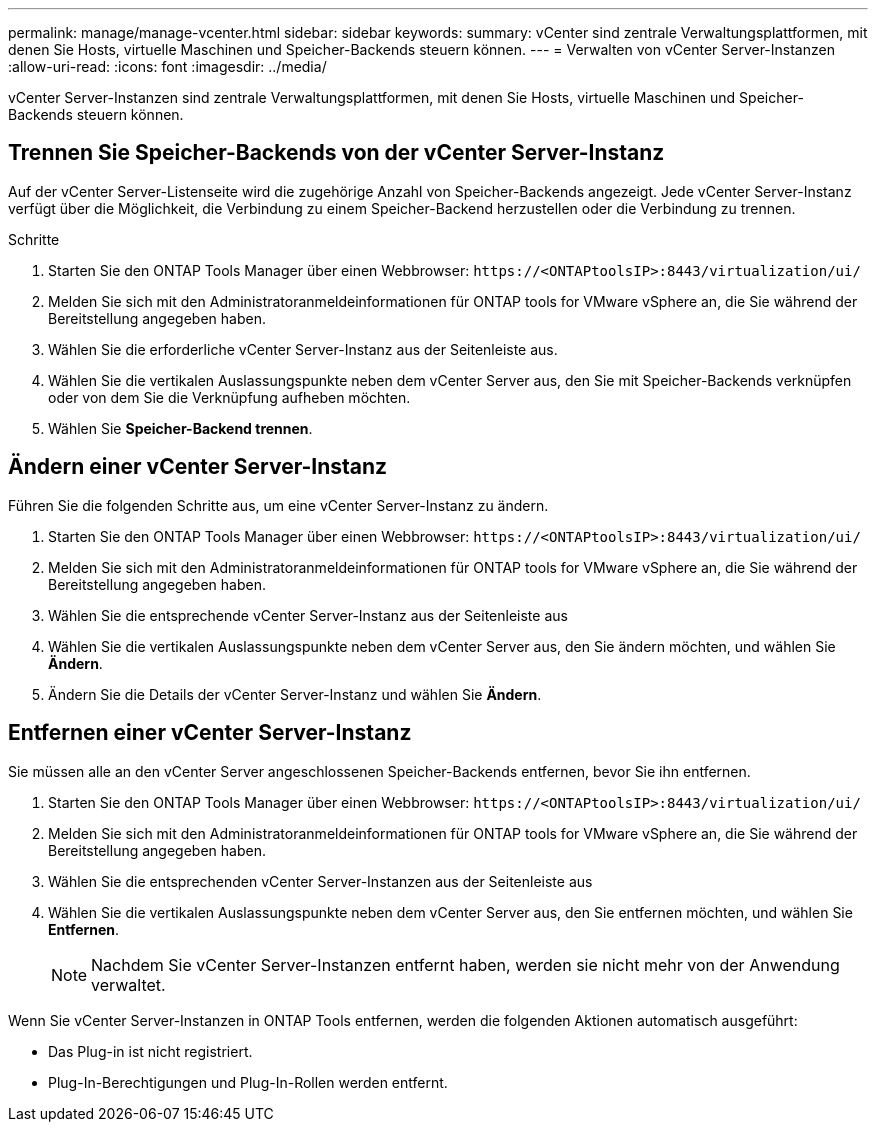 ---
permalink: manage/manage-vcenter.html 
sidebar: sidebar 
keywords:  
summary: vCenter sind zentrale Verwaltungsplattformen, mit denen Sie Hosts, virtuelle Maschinen und Speicher-Backends steuern können. 
---
= Verwalten von vCenter Server-Instanzen
:allow-uri-read: 
:icons: font
:imagesdir: ../media/


[role="lead"]
vCenter Server-Instanzen sind zentrale Verwaltungsplattformen, mit denen Sie Hosts, virtuelle Maschinen und Speicher-Backends steuern können.



== Trennen Sie Speicher-Backends von der vCenter Server-Instanz

Auf der vCenter Server-Listenseite wird die zugehörige Anzahl von Speicher-Backends angezeigt.  Jede vCenter Server-Instanz verfügt über die Möglichkeit, die Verbindung zu einem Speicher-Backend herzustellen oder die Verbindung zu trennen.

.Schritte
. Starten Sie den ONTAP Tools Manager über einen Webbrowser: `\https://<ONTAPtoolsIP>:8443/virtualization/ui/`
. Melden Sie sich mit den Administratoranmeldeinformationen für ONTAP tools for VMware vSphere an, die Sie während der Bereitstellung angegeben haben.
. Wählen Sie die erforderliche vCenter Server-Instanz aus der Seitenleiste aus.
. Wählen Sie die vertikalen Auslassungspunkte neben dem vCenter Server aus, den Sie mit Speicher-Backends verknüpfen oder von dem Sie die Verknüpfung aufheben möchten.
. Wählen Sie *Speicher-Backend trennen*.




== Ändern einer vCenter Server-Instanz

Führen Sie die folgenden Schritte aus, um eine vCenter Server-Instanz zu ändern.

. Starten Sie den ONTAP Tools Manager über einen Webbrowser: `\https://<ONTAPtoolsIP>:8443/virtualization/ui/`
. Melden Sie sich mit den Administratoranmeldeinformationen für ONTAP tools for VMware vSphere an, die Sie während der Bereitstellung angegeben haben.
. Wählen Sie die entsprechende vCenter Server-Instanz aus der Seitenleiste aus
. Wählen Sie die vertikalen Auslassungspunkte neben dem vCenter Server aus, den Sie ändern möchten, und wählen Sie *Ändern*.
. Ändern Sie die Details der vCenter Server-Instanz und wählen Sie *Ändern*.




== Entfernen einer vCenter Server-Instanz

Sie müssen alle an den vCenter Server angeschlossenen Speicher-Backends entfernen, bevor Sie ihn entfernen.

. Starten Sie den ONTAP Tools Manager über einen Webbrowser: `\https://<ONTAPtoolsIP>:8443/virtualization/ui/`
. Melden Sie sich mit den Administratoranmeldeinformationen für ONTAP tools for VMware vSphere an, die Sie während der Bereitstellung angegeben haben.
. Wählen Sie die entsprechenden vCenter Server-Instanzen aus der Seitenleiste aus
. Wählen Sie die vertikalen Auslassungspunkte neben dem vCenter Server aus, den Sie entfernen möchten, und wählen Sie *Entfernen*.
+

NOTE: Nachdem Sie vCenter Server-Instanzen entfernt haben, werden sie nicht mehr von der Anwendung verwaltet.



Wenn Sie vCenter Server-Instanzen in ONTAP Tools entfernen, werden die folgenden Aktionen automatisch ausgeführt:

* Das Plug-in ist nicht registriert.
* Plug-In-Berechtigungen und Plug-In-Rollen werden entfernt.

